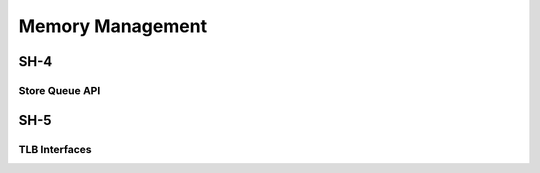 .. -*- coding: utf-8; mode: rst -*-

.. _mm:

*****************
Memory Management
*****************


.. _sh4:

SH-4
====


.. _sq:

Store Queue API
---------------


.. kernel-doc:: arch/sh/kernel/cpu/sh4/sq.c
    :man-sect: 9
    :export:


.. _sh5:

SH-5
====


.. _tlb:

TLB Interfaces
--------------


.. kernel-doc:: arch/sh/mm/tlb-sh5.c
    :man-sect: 9
    :internal:


.. kernel-doc:: arch/sh/include/asm/tlb_64.h
    :man-sect: 9
    :internal:




.. ------------------------------------------------------------------------------
.. This file was automatically converted from DocBook-XML with the dbxml
.. library (https://github.com/return42/dbxml2rst). The origin XML comes
.. from the linux kernel:
..
..   http://git.kernel.org/cgit/linux/kernel/git/torvalds/linux.git
.. ------------------------------------------------------------------------------

